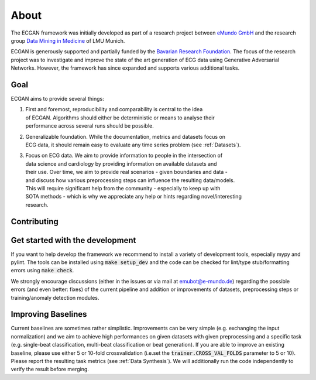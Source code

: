 About
=============
The ECGAN framework was initially developed as part of a research project between
`eMundo GmbH <https://www.e-mundo.de/en>`_ and the research group
`Data Mining in Medicine <https://dmm.dbs.ifi.lmu.de/cms/>`_ of LMU Munich.

ECGAN is generously supported and partially funded by the `Bavarian Research Foundation
<https://forschungsstiftung.de/Welcome.html>`_.
The focus of the research project was to investigate and improve the state of the art
generation of ECG data using Generative Adversarial Networks. However, the framework
has since expanded and supports various additional tasks.

Goal
----
ECGAN aims to provide several things:

1. | First and foremost, reproducibility and comparability is central to the idea
   | of ECGAN. Algorithms should either be deterministic or means to analyse their
   | performance across several runs should be possible.
2. | Generalizable foundation. While the documentation, metrics and datasets focus on
   | ECG data, it should remain easy to evaluate any time series problem (see :ref:`Datasets`).
3. | Focus on ECG data. We aim to provide information to people in the intersection of
   | data science and cardiology by providing information on available datasets and
   | their use. Over time, we aim to provide real scenarios - given boundaries and data -
   | and discuss how various preprocessing steps can influence the resulting data/models.
   | This will require significant help from the community - especially to keep up with
   | SOTA methods - which is why we appreciate any help or hints regarding novel/interesting
   | research.

Contributing
------------

Get started with the development
--------------------------------
If you want to help develop the framework we recommend to install a variety of development
tools, especially mypy and pylint. The tools can be installed using :code:`make setup_dev`
and the code can be checked for lint/type stub/formatting errors using :code:`make check`.

We strongly encourage discussions (either in the issues or via mail at emubot@e-mundo.de)
regarding the possible errors (and even better: fixes) of the current pipeline and addition
or improvements of datasets, preprocessing steps or training/anomaly detection modules.

Improving Baselines
-------------------
Current baselines are sometimes rather simplistic. Improvements can be very simple (e.g.
exchanging the input normalization) and we aim to achieve high performances on given
datasets with given preprocessing and a specific task (e.g. single-beat classification,
multi-beat classification or beat generation).
If you are able to improve an existing baseline, please use either 5 or 10-fold
crossvalidation (i.e.set the :code:`trainer.CROSS_VAL_FOLDS` parameter to 5 or 10). Please report the
resulting task metrics (see :ref:`Data Synthesis`). We will
additionally run the code independently to verify the result before merging.
